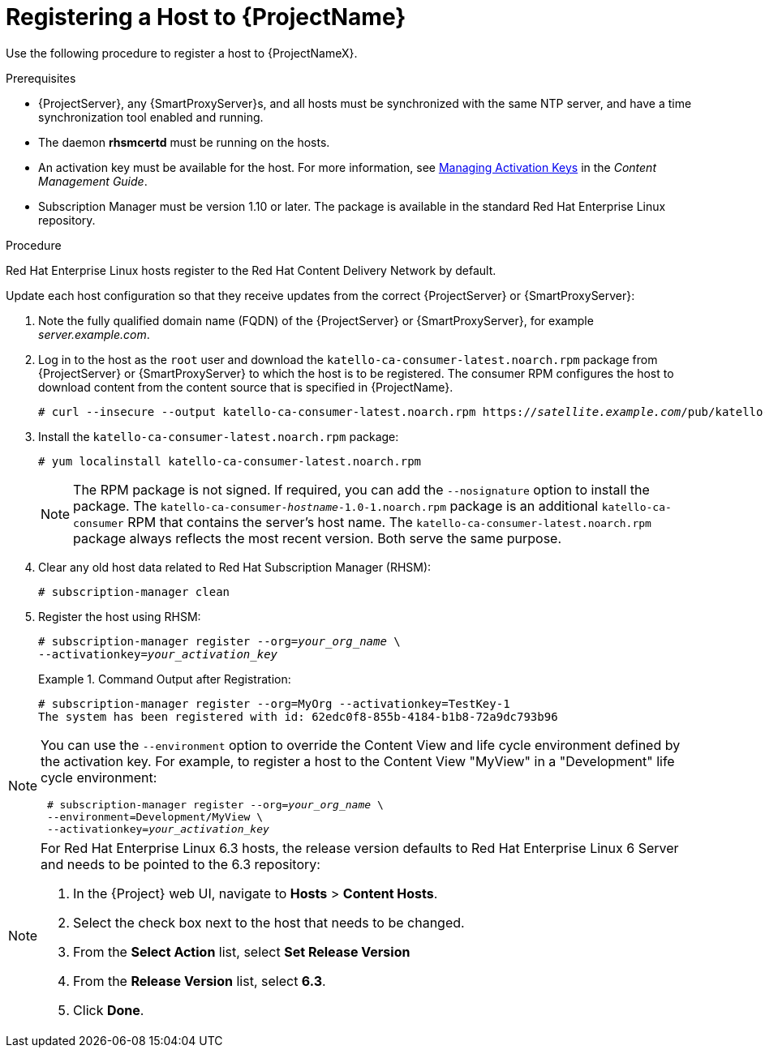 [id="registering-a-host-to-satellite"]
= Registering a Host to {ProjectName}

Use the following procedure to register a host to {ProjectNameX}.

.Prerequisites

* {ProjectServer}, any {SmartProxyServer}s, and all hosts must be synchronized with the same NTP server, and have a time synchronization tool enabled and running.
* The daemon *rhsmcertd* must be running on the hosts.
* An activation key must be available for the host. For more information, see https://access.redhat.com/documentation/en-us/red_hat_satellite/{ProductVersion}/html/content_management_guide/managing_activation_keys[Managing Activation Keys] in the _Content Management Guide_.
* Subscription Manager must be version 1.10 or later. The package is available in the standard Red{nbsp}Hat Enterprise Linux repository.

.Procedure

Red{nbsp}Hat Enterprise{nbsp}Linux hosts register to the Red{nbsp}Hat Content Delivery Network by default.

Update each host configuration so that they receive updates from the correct {ProjectServer} or {SmartProxyServer}:

. Note the fully qualified domain name (FQDN) of the {ProjectServer} or {SmartProxyServer}, for example _server.example.com_.
. Log in to the host as the `root` user and download the `katello-ca-consumer-latest.noarch.rpm` package from {ProjectServer} or {SmartProxyServer} to which the host is to be registered. The consumer RPM configures the host to download content from the content source that is specified in {ProjectName}.
+
[options="nowrap" subs="+quotes"]
----
# curl --insecure --output katello-ca-consumer-latest.noarch.rpm https://_satellite.example.com_/pub/katello-ca-consumer-latest.noarch.rpm
----
+
. Install the `katello-ca-consumer-latest.noarch.rpm` package:
+
----
# yum localinstall katello-ca-consumer-latest.noarch.rpm
----
+
NOTE: The RPM package is not signed. If required, you can add the `--nosignature` option to install the package. The `katello-ca-consumer-_hostname_-1.0-1.noarch.rpm` package is an additional `katello-ca-consumer` RPM that contains the server's host name. The `katello-ca-consumer-latest.noarch.rpm` package always reflects the most recent version. Both serve the same purpose.

. Clear any old host data related to Red{nbsp}Hat Subscription Manager (RHSM):
+
[options="nowrap" subs="+quotes,verbatim"]
----
# subscription-manager clean
----
+
. Register the host using RHSM:
+
[options="nowrap" subs="+quotes,verbatim"]
----
# subscription-manager register --org=_your_org_name_ \
--activationkey=_your_activation_key_
----
+
.Command Output after Registration:
====
[options="nowrap" subs="+quotes,verbatim"]
----
# subscription-manager register --org=MyOrg --activationkey=TestKey-1
The system has been registered with id: 62edc0f8-855b-4184-b1b8-72a9dc793b96
----
====

[NOTE]
====
You can use the `--environment` option to override the Content View and life cycle environment defined by the activation key. For example, to register a host to the Content View "MyView" in a "Development" life cycle environment:

[options="nowrap" subs="+quotes,verbatim"]
----
 # subscription-manager register --org=_your_org_name_ \
 --environment=Development/MyView \
 --activationkey=_your_activation_key_
----
====

[NOTE]
====
For Red{nbsp}Hat Enterprise Linux 6.3 hosts, the release version defaults to Red{nbsp}Hat Enterprise{nbsp}Linux{nbsp}6 Server and needs to be pointed to the 6.3 repository:

. In the {Project} web UI, navigate to *Hosts* > *Content Hosts*.
. Select the check box next to the host that needs to be changed.
. From the *Select Action* list, select *Set Release Version*
. From the *Release Version* list, select *6.3*.
. Click *Done*.
====
